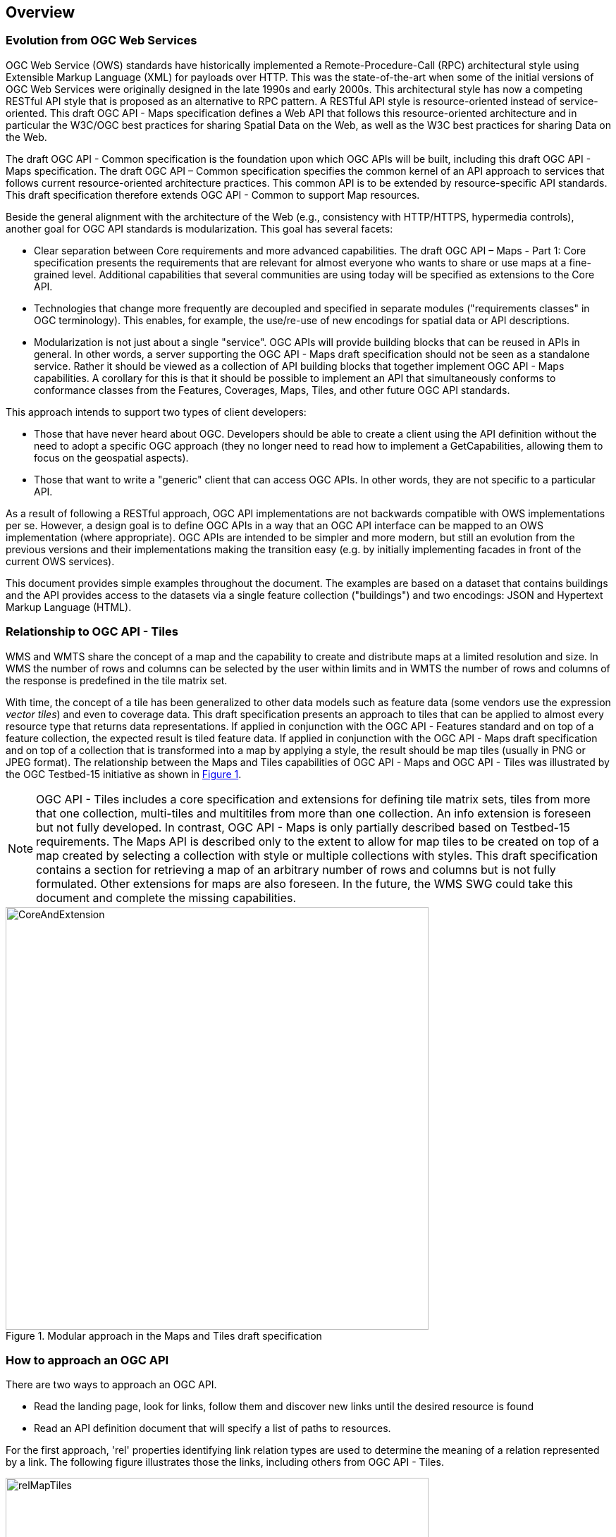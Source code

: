 [[overview]]
== Overview

=== Evolution from OGC Web Services

OGC Web Service (OWS) standards have historically implemented a Remote-Procedure-Call (RPC) architectural style using Extensible Markup Language (XML) for payloads over HTTP. This was the state-of-the-art when some of the initial versions of OGC Web Services were originally designed in the late 1990s and early 2000s. This architectural style has now a competing RESTful API style that is proposed as an alternative to RPC pattern. A RESTful API style is resource-oriented instead of service-oriented. This draft OGC API - Maps specification defines a Web API that follows this resource-oriented architecture and in particular the W3C/OGC best practices for sharing Spatial Data on the Web, as well as the W3C best practices for sharing Data on the Web.

The draft OGC API - Common specification is the foundation upon which OGC APIs will be built, including this draft OGC API - Maps specification. The draft OGC API – Common specification specifies the common kernel of an API approach to services that follows current resource-oriented architecture practices. This common API is to be extended by resource-specific API standards. This draft specification therefore extends OGC API - Common to support Map resources.

Beside the general alignment with the architecture of the Web (e.g., consistency with HTTP/HTTPS, hypermedia controls), another goal for OGC API standards is modularization. This goal has several facets:

* Clear separation between Core requirements and more advanced capabilities. The draft OGC API – Maps - Part 1: Core specification presents the requirements that are relevant for almost everyone who wants to share or use maps at a fine-grained level. Additional capabilities that several communities are using today will be specified as extensions to the Core API.
* Technologies that change more frequently are decoupled and specified in separate modules ("requirements classes" in OGC terminology). This enables, for example, the use/re-use of new encodings for spatial data or API descriptions.
* Modularization is not just about a single "service". OGC APIs will provide building blocks that can be reused in APIs in general. In other words, a server supporting the OGC API - Maps draft specification should not be seen as a standalone service. Rather it should be viewed as a collection of API building blocks that together implement OGC API - Maps capabilities. A corollary for this is that it should be possible to implement an API that simultaneously conforms to conformance classes from the Features, Coverages, Maps, Tiles, and other future OGC API standards.

This approach intends to support two types of client developers:

* Those that have never heard about OGC. Developers should be able to create a client using the API definition without the need to adopt a specific OGC approach (they no longer need to read how to implement a GetCapabilities, allowing them to focus on the geospatial aspects).
* Those that want to write a "generic" client that can access OGC APIs. In other words, they are not specific to a particular API.

As a result of following a RESTful approach, OGC API implementations are not backwards compatible with OWS implementations per se. However, a design goal is to define OGC APIs in a way that an OGC API interface can be mapped to an OWS implementation (where appropriate). OGC APIs are intended to be simpler and more modern, but still an evolution from the previous versions and their implementations making the transition easy (e.g. by initially implementing facades in front of the current OWS services).

This document provides simple examples throughout the document. The examples are based on a dataset that contains buildings and the API provides access to the datasets via a single feature collection ("buildings") and two encodings: JSON and Hypertext Markup Language (HTML).

=== Relationship to OGC API - Tiles

WMS and WMTS share the concept of a map and the capability to create and distribute maps at a limited resolution and size. In WMS the number of rows and columns can be selected by the user within limits and in WMTS the number of rows and columns of the response is predefined in the tile matrix set.

With time, the concept of a tile has been generalized to other data models such as feature data (some vendors use the expression _vector tiles_) and even to coverage data. This draft specification presents an approach to tiles that can be applied to almost every resource type that returns data representations. If applied in conjunction with the OGC API - Features standard and on top of a feature collection, the expected result is tiled feature data. If applied in conjunction with the OGC API - Maps draft specification and on top of a collection that is transformed into a map by applying a style, the result should be map tiles (usually in PNG or JPEG format). The relationship between the Maps and Tiles capabilities of OGC API - Maps and OGC API - Tiles was illustrated by the OGC Testbed-15 initiative as shown in <<img_CoreAndExtension>>.

NOTE: OGC API - Tiles includes a core specification and extensions for defining tile matrix sets, tiles from more that one collection, multi-tiles and multitiles from more than one collection. An info extension is foreseen but not fully developed. In contrast, OGC API - Maps is only partially described based on Testbed-15 requirements. The Maps API is described only to the extent to allow for map tiles to be created on top of a map created by selecting a collection with style or multiple collections with styles. This draft specification contains a section for retrieving a map of an arbitrary number of rows and columns but is not fully formulated. Other extensions for maps are also foreseen. In the future, the WMS SWG could take this document and complete the missing capabilities.

[#img_CoreAndExtension,reftext='{figure-caption} {counter:figure-num}']
.Modular approach in the Maps and Tiles draft specification
image::images/CoreAndExtension.png[width=600,align="center"]

=== How to approach an OGC API
There are two ways to approach an OGC API.

* Read the landing page, look for links, follow them and discover new links until the desired resource is found
* Read an API definition document that will specify a list of paths to resources.

For the first approach, 'rel' properties identifying link relation types are used to determine the meaning of a relation represented by a link. The following figure illustrates those the links, including others from OGC API - Tiles.

[#img_relMapTiles,reftext='{figure-caption} {counter:figure-num}']
.Resources and relations to them via links
image::images/relMapTiles.png[width=600,align="center"]

For the second approach, the section <<OpenAPIExamples>> provides some examples of OpenAPI definition documents that enumerate the paths to the necessary resources.

[#table_resources,reftext='{table-caption} {counter:table-num}']
.Overview of resources and common direct links defined in OGC API - Maps
[cols="33,66",options="header"]
|===
|Resource name |Common path
|Landing page |`/`
|Conformance declaration |`/conformance`
|Collections |`/collections`
|Collection |`/collections/{collectionId}`
|Maps description |`/collections/{collectionId}/map`
|Maps description collections^1^ |`/map`
|===

When OGC API - Maps is used along with the OGC API - Tiles specification, the resources listed in <<table_resources_with_tiles>> become available.

[#table_resources_with_tiles,reftext='{table-caption} {counter:table-num}']
.Overview of map tile resources and common direct links defined in OGC API - Tiles
[cols="33,66",options="header"]
|===
|Resource name |Common path
|Tiling Schemas |`/tileMatrixSets`
|Tiling Schema |`/tileMatrixSets/{tileMatrixSetId}`
|Map tiles description |`/collections/{collectionId}/map/`
|Map tiles description collections^1^ |`/map/tiles`
|Map tile with style |`/collections/{collectionId}/map/{styleId}/tiles/{tileMatrixSetId}/{tileMatrix}/{tileRow}/{tileCol}`
|Map tile collections^1^ |`/map/tiles/{tileMatrixSetId}/{tileMatrix}/{tileRow}/{tileCol}`
|===

^1^: In first column of the table, the word "collections" means "from more than one collection"
